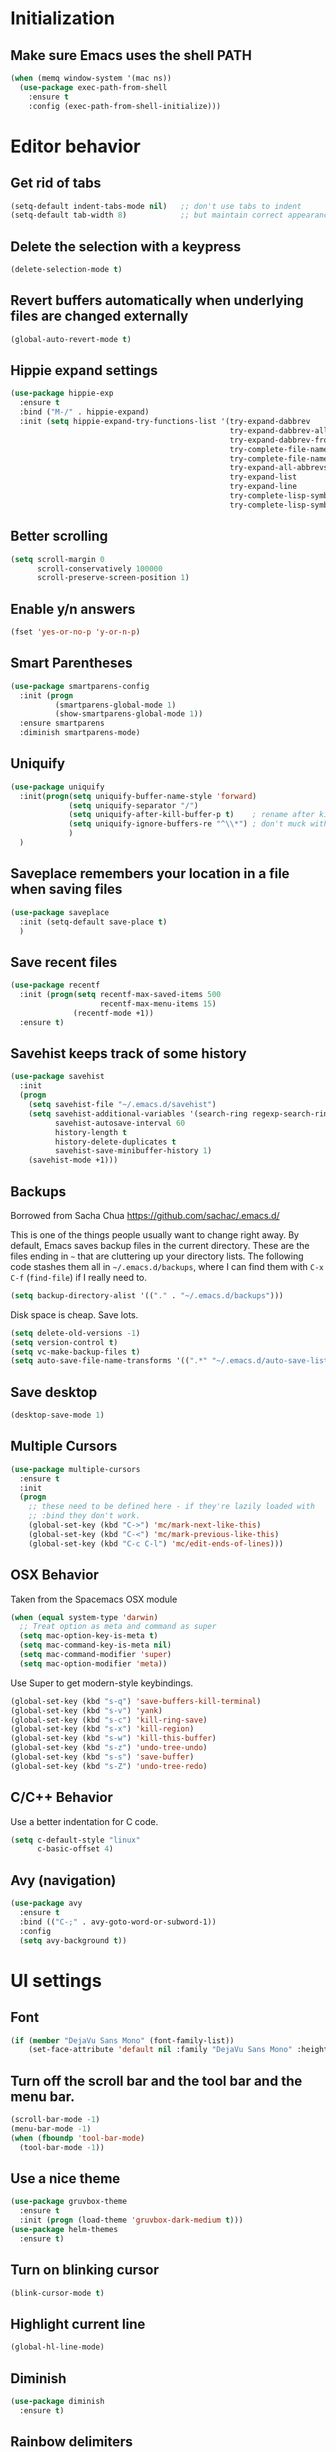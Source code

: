 * Initialization
** Make sure Emacs uses the shell PATH
#+BEGIN_SRC emacs-lisp
  (when (memq window-system '(mac ns))
    (use-package exec-path-from-shell
      :ensure t
      :config (exec-path-from-shell-initialize)))
#+END_SRC

* Editor behavior
** Get rid of tabs
   #+BEGIN_SRC emacs-lisp
     (setq-default indent-tabs-mode nil)   ;; don't use tabs to indent
     (setq-default tab-width 8)            ;; but maintain correct appearance
   #+END_SRC

** Delete the selection with a keypress
#+BEGIN_SRC emacs-lisp
  (delete-selection-mode t)
#+END_SRC

** Revert buffers automatically when underlying files are changed externally
#+BEGIN_SRC emacs-lisp
  (global-auto-revert-mode t)
#+END_SRC

** Hippie expand settings
#+BEGIN_SRC emacs-lisp
  (use-package hippie-exp
    :ensure t
    :bind ("M-/" . hippie-expand)
    :init (setq hippie-expand-try-functions-list '(try-expand-dabbrev
                                                   try-expand-dabbrev-all-buffers
                                                   try-expand-dabbrev-from-kill
                                                   try-complete-file-name-partially
                                                   try-complete-file-name
                                                   try-expand-all-abbrevs
                                                   try-expand-list
                                                   try-expand-line
                                                   try-complete-lisp-symbol-partially
                                                   try-complete-lisp-symbol)))
#+END_SRC

** Better scrolling
#+BEGIN_SRC emacs-lisp
  (setq scroll-margin 0
        scroll-conservatively 100000
        scroll-preserve-screen-position 1)
#+END_SRC

** Enable y/n answers
#+BEGIN_SRC emacs-lisp
  (fset 'yes-or-no-p 'y-or-n-p)
#+END_SRC

** Smart Parentheses
#+BEGIN_SRC emacs-lisp
  (use-package smartparens-config
    :init (progn
            (smartparens-global-mode 1)
            (show-smartparens-global-mode 1))
    :ensure smartparens
    :diminish smartparens-mode)
#+END_SRC

** Uniquify
#+BEGIN_SRC emacs-lisp
  (use-package uniquify
    :init(progn(setq uniquify-buffer-name-style 'forward)
               (setq uniquify-separator "/")
               (setq uniquify-after-kill-buffer-p t)    ; rename after killing uniquified
               (setq uniquify-ignore-buffers-re "^\\*") ; don't muck with special buffers
               )
    )
#+END_SRC

** Saveplace remembers your location in a file when saving files
#+BEGIN_SRC emacs-lisp
  (use-package saveplace
    :init (setq-default save-place t)
    )
#+END_SRC

** Save recent files
#+BEGIN_SRC emacs-lisp
  (use-package recentf
    :init (progn(setq recentf-max-saved-items 500
                      recentf-max-menu-items 15)
                (recentf-mode +1))
    :ensure t)
#+END_SRC

** Savehist keeps track of some history
#+BEGIN_SRC emacs-lisp
  (use-package savehist
    :init
    (progn
      (setq savehist-file "~/.emacs.d/savehist")
      (setq savehist-additional-variables '(search-ring regexp-search-ring)
            savehist-autosave-interval 60
            history-length t
            history-delete-duplicates t
            savehist-save-minibuffer-history 1)
      (savehist-mode +1)))
#+END_SRC

** Backups
   Borrowed from Sacha Chua
   https://github.com/sachac/.emacs.d/

   This is one of the things people usually want to change right away. By default, Emacs saves backup files in the current directory. These are the files ending in =~= that are cluttering up your directory lists. The following code stashes them all in =~/.emacs.d/backups=, where I can find them with =C-x C-f= (=find-file=) if I really need to.

   #+begin_src emacs-lisp
     (setq backup-directory-alist '(("." . "~/.emacs.d/backups")))
   #+end_src

   Disk space is cheap. Save lots.

   #+begin_src emacs-lisp
     (setq delete-old-versions -1)
     (setq version-control t)
     (setq vc-make-backup-files t)
     (setq auto-save-file-name-transforms '((".*" "~/.emacs.d/auto-save-list/" t)))
   #+end_src

** Save desktop
#+BEGIN_SRC emacs-lisp
  (desktop-save-mode 1)
#+END_SRC

** Multiple Cursors
   #+BEGIN_SRC emacs-lisp
     (use-package multiple-cursors
       :ensure t
       :init
       (progn
         ;; these need to be defined here - if they're lazily loaded with
         ;; :bind they don't work.
         (global-set-key (kbd "C->") 'mc/mark-next-like-this)
         (global-set-key (kbd "C-<") 'mc/mark-previous-like-this)
         (global-set-key (kbd "C-c C-l") 'mc/edit-ends-of-lines)))
   #+END_SRC

** OSX Behavior
Taken from the Spacemacs OSX module
#+BEGIN_SRC emacs-lisp
  (when (equal system-type 'darwin)
    ;; Treat option as meta and command as super
    (setq mac-option-key-is-meta t)
    (setq mac-command-key-is-meta nil)
    (setq mac-command-modifier 'super)
    (setq mac-option-modifier 'meta))
#+END_SRC

Use Super to get modern-style keybindings.
#+BEGIN_SRC emacs-lisp
  (global-set-key (kbd "s-q") 'save-buffers-kill-terminal)
  (global-set-key (kbd "s-v") 'yank)
  (global-set-key (kbd "s-c") 'kill-ring-save)
  (global-set-key (kbd "s-x") 'kill-region)
  (global-set-key (kbd "s-w") 'kill-this-buffer)
  (global-set-key (kbd "s-z") 'undo-tree-undo)
  (global-set-key (kbd "s-s") 'save-buffer)
  (global-set-key (kbd "s-Z") 'undo-tree-redo)
#+END_SRC

** C/C++ Behavior
Use a better indentation for C code.
#+BEGIN_SRC emacs-lisp
  (setq c-default-style "linux"
        c-basic-offset 4)
#+END_SRC

** Avy (navigation)
#+BEGIN_SRC emacs-lisp
(use-package avy
  :ensure t
  :bind (("C-;" . avy-goto-word-or-subword-1))
  :config
  (setq avy-background t))
#+END_SRC

* UI settings
** Font
#+BEGIN_SRC emacs-lisp
(if (member "DejaVu Sans Mono" (font-family-list))
    (set-face-attribute 'default nil :family "DejaVu Sans Mono" :height 110))
#+END_SRC

** Turn off the scroll bar and the tool bar and the menu bar.
#+BEGIN_SRC emacs-lisp
  (scroll-bar-mode -1)
  (menu-bar-mode -1)
  (when (fboundp 'tool-bar-mode)
    (tool-bar-mode -1))
#+END_SRC

** Use a nice theme
#+BEGIN_SRC emacs-lisp
  (use-package gruvbox-theme
    :ensure t
    :init (progn (load-theme 'gruvbox-dark-medium t)))
  (use-package helm-themes
    :ensure t)
#+END_SRC

** Turn on blinking cursor
#+BEGIN_SRC emacs-lisp
  (blink-cursor-mode t)
#+END_SRC

** Highlight current line
#+BEGIN_SRC emacs-lisp
  (global-hl-line-mode)
#+END_SRC

** Diminish
#+BEGIN_SRC emacs-lisp
  (use-package diminish
    :ensure t)
#+END_SRC

** Rainbow delimiters
#+BEGIN_SRC emacs-lisp
   (use-package rainbow-delimiters
     :init (add-hook 'prog-mode-hook 'rainbow-delimiters-mode)
     :diminish rainbow-delimiters-mode
     :ensure t)
#+END_SRC

** Smart Mode Line
#+BEGIN_SRC emacs-lisp
  (use-package smart-mode-line
    :ensure    smart-mode-line
    :init      (progn (setq sml/theme 'respectful
                            sml/no-confirm-load-theme t
                            column-number-mode t))
    :config    (sml/setup))
#+END_SRC

* Org settings

#+BEGIN_SRC emacs-lisp
  (setq org-src-fontify-natively t)
  (setq org-src-tab-acts-natively t)
  (setq org-log-done 'time)
  (setq org-default-notes-file "~/nest/abroekhof/org/pumice.org")
  (define-key global-map "\C-cc" 'org-capture)
  (setq org-agenda-files (quote ("~/nest/abroekhof/org")))
  (setq org-refile-targets (quote ((nil :maxlevel . 9)
                                   (org-agenda-files :maxlevel . 9))))
#+END_SRC

* Anzu replace
#+BEGIN_SRC emacs-lisp
  (use-package anzu
    :diminish anzu-mode
    :bind (("M-%" . anzu-query-replace)
           ("C-M-%" . anzu-query-replace-regexp))
    :init (global-anzu-mode 1)
    :ensure t)
#+END_SRC

* Undo tree
#+BEGIN_SRC emacs-lisp
  (use-package undo-tree
    :diminish undo-tree-mode
    :init (progn(setq undo-tree-visualizer-diff t
                      undo-tree-visualizer-timestamps t)
                (global-undo-tree-mode))
    :ensure t)
#+END_SRC

* Switch window
#+BEGIN_SRC emacs-lisp
  (use-package switch-window
      :bind ("C-x o" . switch-window)
      :ensure t)

  (use-package ace-window
    :bind* ("M-o" . ace-window)
    :init (setq aw-keys '(?a ?s ?d ?f ?g ?h ?j ?k ?l))
    :ensure t)

  (use-package windmove
    :config (windmove-default-keybindings 'shift))
#+END_SRC

* Expand region
#+BEGIN_SRC emacs-lisp
  (use-package expand-region
    :ensure t
    :commands er/expand-region
    :bind ("C-=" . er/expand-region))
#+END_SRC

* Version control
** Magit
#+BEGIN_SRC emacs-lisp
  (use-package magit
    :bind ("C-x g" . magit-status)
    :ensure t
    )
#+END_SRC

** Git Gutter
#+BEGIN_SRC emacs-lisp
  (use-package git-gutter
    :commands (global-git-gutter-mode git-gutter-mode)
    :init
    (progn
      (global-git-gutter-mode t)
      (setq git-gutter:modified-sign "|"
            git-gutter:added-sign "+"
            git-gutter:deleted-sign "-"
            git-gutter:hide-gutter t))
    :ensure t
    :diminish git-gutter-mode)
#+END_SRC

* Projectile
#+BEGIN_SRC emacs-lisp
  (use-package projectile
    :config (progn
              (setq projectile-completion-system 'helm)
              (setq projectile-switch-project-action 'helm-projectile)
              (projectile-global-mode t)
              )
    :init      (progn
                 (setq projectile-indexing-method     'alien
                       projectile-enable-caching      t))
    :ensure t)
#+END_SRC

* Helm
** Helm configurations
#+BEGIN_SRC emacs-lisp
    (use-package helm
      :bind (("M-x"     . helm-M-x)
             ("C-x C-f" . helm-find-files)
             ("C-x C-r" . helm-recentf)
             ("M-y" . helm-show-kill-ring)
             ("C-x b" . helm-mini)
             ("C-h f" . helm-apropos)
             ("C-h r" . helm-info-emacs)
             ("C-h C-l" . helm-locate-library)
             ("C-h SPC" . helm-all-mark-rings))

      :init (progn
              (use-package helm-config)
              (use-package helm-projectile
                :init (helm-projectile-on)
                :ensure t)
              (use-package helm-descbinds
                :init (helm-descbinds-mode)
                :ensure t)
              (setq helm-split-window-in-side-p           t ; open helm buffer inside current window, not occupy whole other window
                    helm-buffers-fuzzy-matching           t ; fuzzy matching buffer names when non--nil
                    helm-M-x-fuzzy-matching               t ; fuzzy matching for M-x
                    helm-move-to-line-cycle-in-source     t ; move to end or beginning of source when reaching top or bottom of source.
                    helm-ff-search-library-in-sexp        t ; search for library in `require' and `declare-function' sexp.
                    helm-ff-file-name-history-use-recentf t)
              (helm-mode +1)
              (define-key helm-command-map (kbd "o")     'helm-occur)
              (define-key helm-command-map (kbd "g")     'helm-do-grep)
              (define-key helm-command-map (kbd "C-c w") 'helm-wikipedia-suggest)
              (define-key helm-command-map (kbd "SPC")   'helm-all-mark-rings)
              (define-key helm-map (kbd "<tab>") 'helm-execute-persistent-action) ; rebind tab to do persistent action
              (define-key helm-map (kbd "C-i") 'helm-execute-persistent-action) ; make TAB works in terminal
              (define-key helm-map (kbd "C-z")  'helm-select-action) ; list actions using C-z
              )
      :ensure t
      :diminish helm-mode
  )
#+END_SRC

** Helm gtags
#+BEGIN_SRC emacs-lisp
  ;; this variables must be set before load helm-gtags
  ;; you can change to any prefix key of your choice
  (setq
   helm-gtags-ignore-case t
   helm-gtags-auto-update t
   helm-gtags-use-input-at-cursor t
   helm-gtags-pulse-at-cursor t
   helm-gtags-prefix-key "\C-cg"
   helm-gtags-suggested-key-mapping t
   )

  (use-package helm-gtags
    :ensure t
    :init
    (progn
        ;; Enable helm-gtags-mode in Dired so you can jump to any tag
      ;; when navigate project tree with Dired
      (add-hook 'dired-mode-hook 'helm-gtags-mode)

      ;; Enable helm-gtags-mode in Eshell for the same reason as above
      (add-hook 'eshell-mode-hook 'helm-gtags-mode)

      ;; Enable helm-gtags-mode in languages that GNU Global supports
      (add-hook 'c-mode-hook 'helm-gtags-mode)
      (add-hook 'c++-mode-hook 'helm-gtags-mode)
      (add-hook 'java-mode-hook 'helm-gtags-mode)
      (add-hook 'asm-mode-hook 'helm-gtags-mode)

      ;; key bindings
      (with-eval-after-load 'helm-gtags
        (define-key helm-gtags-mode-map (kbd "C-c g a") 'helm-gtags-tags-in-this-function)
        (define-key helm-gtags-mode-map (kbd "C-j") 'helm-gtags-select)
        (define-key helm-gtags-mode-map (kbd "M-.") 'helm-gtags-dwim)
        (define-key helm-gtags-mode-map (kbd "M-,") 'helm-gtags-pop-stack)
        (define-key helm-gtags-mode-map (kbd "C-c <") 'helm-gtags-previous-history)
        (define-key helm-gtags-mode-map (kbd "C-c >") 'helm-gtags-next-history)))
    :diminish helm-gtags-mode)
#+END_SRC

** Swiper Helm
#+BEGIN_SRC emacs-lisp
(use-package swiper-helm
  :ensure t
  :bind ("C-s" . swiper-helm))
#+END_SRC
* Company

#+BEGIN_SRC emacs-lisp
  (use-package company
    :config (progn(setq company-idle-delay 0.5)
                  (setq company-tooltip-limit 10)
                  (setq company-minimum-prefix-length 2)
                  (setq company-tooltip-flip-when-above t)
                  (add-hook 'after-init-hook 'global-company-mode))
    :diminish company-mode
    :ensure t)
#+END_SRC

* Guide key
#+BEGIN_SRC emacs-lisp
  (use-package guide-key
    :diminish guide-key-mode
    :init (guide-key-mode 1)
    :config (setq guide-key/guide-key-sequence
                  '("C-x"(projectile-mode "C-c p"))
                  guide-key/recursive-key-sequence-flag t)
    :ensure t)
#+END_SRC

* Package list
#+BEGIN_SRC emacs-lisp
  (use-package paradox
    :ensure t
  )
#+END_SRC

* Buffer moving
#+BEGIN_SRC emacs-lisp
  (use-package buffer-move
    :ensure t
    :bind (
           ("C-M-h" . buf-move-left)
           ("C-M-j" . buf-move-down)
           ("C-M-k" . buf-move-up)
           ("C-M-l" . buf-move-right)))
#+END_SRC

* Programming modes
** Protocol Buffers
#+BEGIN_SRC emacs-lisp
  (use-package protobuf-mode
    :ensure t
    :mode "\\.proto\\'"
    :config
    (defconst my-protobuf-style
      '((c-basic-offset . 2)
        (indent-tabs-mode . nil)))
    (add-hook 'protobuf-mode-hook
              (lambda () (c-add-style "my-style" my-protobuf-style t)))
    )
#+END_SRC
** Makefiles
#+BEGIN_SRC emacs-lisp
  (add-to-list 'auto-mode-alist '("\\.mak\\'" . makefile-mode))
#+END_SRC
* Custom functions
** Copy the current buffer's file path or dired path to `kill-ring'.
Result is full path.
If `universal-argument' is called first, copy only the dir path.

If in dired, copy the file/dir cursor is on, or marked files.

If a buffer is not file and not dired, copy value of `default-directory' (which is usually the “current” dir when that buffer was created)

URL `http://ergoemacs.org/emacs/emacs_copy_file_path.html'
Version 2017-09-01
#+BEGIN_SRC emacs-lisp
  (defun xah-copy-file-path (&optional @dir-path-only-p)
    (interactive "P")
    (let (($fpath
           (if (string-equal major-mode 'dired-mode)
               (progn
                 (let (($result (mapconcat 'identity (dired-get-marked-files) "\n")))
                   (if (equal (length $result) 0)
                       (progn default-directory )
                     (progn $result))))
             (if (buffer-file-name)
                 (buffer-file-name)
               (expand-file-name default-directory)))))
      (kill-new
       (if @dir-path-only-p
           (progn
             (message "Directory path copied: 「%s」" (file-name-directory $fpath))
             (file-name-directory $fpath))
         (progn
           (message "File path copied: 「%s」" $fpath)
           $fpath )))))
#+END_SRC

#+BEGIN_SRC emacs-lisp
  (defun only-current-buffer ()
    (interactive)
    (mapc 'kill-buffer (cdr (buffer-list (current-buffer)))))

  (defun increment-number-at-point ()
    (interactive)
    (skip-chars-backward "0-9")
    (or (looking-at "[0-9]+")
        (error "No number at point"))
    (replace-match (number-to-string (1+ (string-to-number (match-string 0))))))
#+END_SRC
